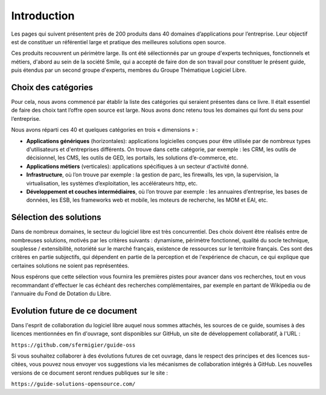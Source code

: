 Introduction
============

Les pages qui suivent présentent près de 200 produits dans 40 domaines d’applications pour l’entreprise. Leur objectif est de constituer un référentiel large et pratique des meilleures solutions open source.

Ces produits recouvrent un périmètre large. Ils ont été sélectionnés par un groupe d'experts techniques, fonctionnels et métiers, d'abord au sein de la société Smile, qui a accepté de faire don de son travail pour constituer le présent guide, puis étendus par un second groupe d'experts, membres du Groupe Thématique Logiciel Libre.

Choix des catégories
--------------------

Pour cela, nous avons commencé par établir la liste des catégories qui seraient présentes dans ce livre. Il était essentiel de faire des choix tant l’offre open source est large. Nous avons donc retenu tous les domaines qui font du sens pour l’entreprise.

Nous avons réparti ces 40 et quelques catégories en trois « dimensions » :

- **Applications génériques** (horizontales): applications logicielles conçues pour être utilisée par de nombreux types d'utilisateurs et d'entreprises différents. On trouve dans cette catégorie, par exemple : les CRM, les outils de décisionnel, les CMS, les outils de GED, les portails, les solutions d’e-commerce, etc.

- **Applications métiers** (verticales): applications spécifiques à un secteur d'activité donné.

- **Infrastructure**, où l’on trouve par exemple : la gestion de parc, les firewalls, les vpn, la supervision, la virtualisation, les systèmes d’exploitation, les accélérateurs http, etc.

- **Développement et couches intermédiaires**, où l’on trouve par exemple : les annuaires d’entreprise, les bases de données, les ESB, les frameworks web et mobile, les moteurs de recherche, les MOM et EAI, etc.

Sélection des solutions
-----------------------

Dans de nombreux domaines, le secteur du logiciel libre est très concurrentiel. Des choix doivent être réalisés entre de nombreuses solutions, motivés par les critères suivants : dynamisme, périmètre fonctionnel, qualité du socle technique, souplesse / extensibilité, notoriété sur le marché français, existence de ressources sur le territoire français. Ces sont des critères en partie subjectifs, qui dépendent en partie de la perception et de l'expérience de chacun, ce qui explique que certaines solutions ne soient pas représentées.

Nous espérons que cette sélection vous fournira les premières pistes pour avancer dans vos recherches, tout en vous recommandant d'effectuer le cas échéant des recherches complémentaires, par exemple en partant de Wikipedia ou de l'annuaire du Fond de Dotation du Libre.

Evolution future de ce document
-------------------------------

Dans l'esprit de collaboration du logiciel libre auquel nous sommes attachés, les sources de ce guide, soumises à des licences mentionnées en fin d'ouvrage, sont disponibles sur GitHub, un site de développement collaboratif, à l'URL :

``https://github.com/sfermigier/guide-oss``

Si vous souhaitez collaborer à des évolutions futures de cet ouvrage, dans le respect des principes et des licences sus-citées, vous pouvez nous envoyer vos suggestions via les mécanismes de collaboration intégrés à GitHub. Les nouvelles versions de ce document seront rendues publiques sur le site :

``https://guide-solutions-opensource.com/``
